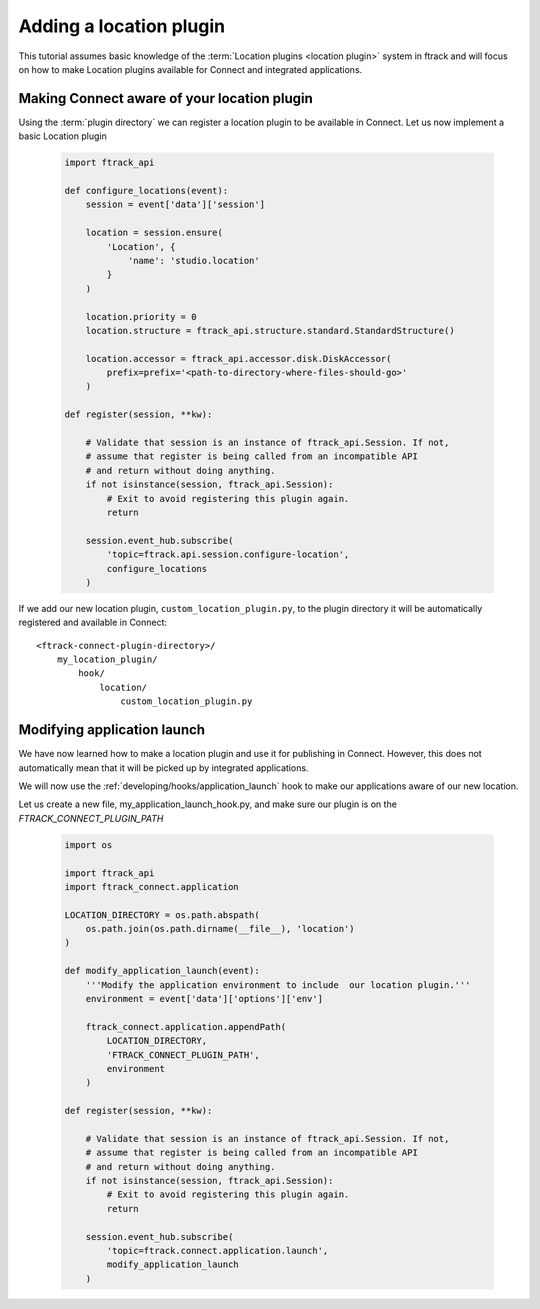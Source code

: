 ..
    :copyright: Copyright (c) 2016 ftrack

.. _developing/tutorial/adding_a_location:

************************
Adding a location plugin
************************

This tutorial assumes basic knowledge of the
:term:`Location plugins <location plugin>` system in ftrack and will focus on
how to make Location plugins available for Connect and integrated applications.

Making Connect aware of your location plugin
============================================

Using the :term:`plugin directory` we can register a location plugin to
be available in Connect. Let us now implement a basic Location plugin

    .. code-block:: python

        import ftrack_api

        def configure_locations(event):
            session = event['data']['session']

            location = session.ensure(
                'Location', {
                    'name': 'studio.location'
                }
            )

            location.priority = 0
            location.structure = ftrack_api.structure.standard.StandardStructure()

            location.accessor = ftrack_api.accessor.disk.DiskAccessor(
                prefix=prefix='<path-to-directory-where-files-should-go>'
            )

        def register(session, **kw):

            # Validate that session is an instance of ftrack_api.Session. If not,
            # assume that register is being called from an incompatible API
            # and return without doing anything.
            if not isinstance(session, ftrack_api.Session):
                # Exit to avoid registering this plugin again.
                return

            session.event_hub.subscribe(
                'topic=ftrack.api.session.configure-location',
                configure_locations
            )



If we add our new location plugin, ``custom_location_plugin.py``, to the
plugin directory it will be automatically registered and available in Connect::

    <ftrack-connect-plugin-directory>/
        my_location_plugin/
            hook/
                location/
                    custom_location_plugin.py

.. _developing/tutorial/adding_a_location/modifying_application_launch:

Modifying application launch
============================

We have now learned how to make a location plugin and use it for publishing in
Connect. However, this does not automatically mean that it will be picked up
by integrated applications.

We will now use the :ref:`developing/hooks/application_launch` hook to make our
applications aware of our new location.

Let us create a new file, my_application_launch_hook.py, and make sure our
plugin is on the `FTRACK_CONNECT_PLUGIN_PATH`

    .. code-block:: python


        import os

        import ftrack_api
        import ftrack_connect.application

        LOCATION_DIRECTORY = os.path.abspath(
            os.path.join(os.path.dirname(__file__), 'location')
        )

        def modify_application_launch(event):
            '''Modify the application environment to include  our location plugin.'''
            environment = event['data']['options']['env']

            ftrack_connect.application.appendPath(
                LOCATION_DIRECTORY,
                'FTRACK_CONNECT_PLUGIN_PATH',
                environment
            )

        def register(session, **kw):

            # Validate that session is an instance of ftrack_api.Session. If not,
            # assume that register is being called from an incompatible API
            # and return without doing anything.
            if not isinstance(session, ftrack_api.Session):
                # Exit to avoid registering this plugin again.
                return

            session.event_hub.subscribe(
                'topic=ftrack.connect.application.launch',
                modify_application_launch
            )
